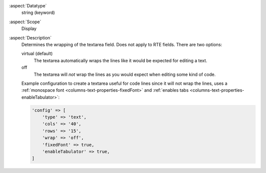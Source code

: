 :aspect:`Datatype`
    string (keyword)

:aspect:`Scope`
    Display

:aspect:`Description`
    Determines the wrapping of the textarea field. Does not apply to RTE fields. There are two options:

    virtual (default)
      The textarea automatically wraps the lines like it would be expected for editing a text.

    off
      The textarea will *not* wrap the lines as you would expect when editing some kind of code.

    Example configuration to create a textarea useful for code lines since it will not wrap the lines,
    uses a :ref:`monospace font <columns-text-properties-fixedFont>`
    and :ref:`enables tabs <columns-text-properties-enableTabulator>`:

    .. code-block:: php

        'config' => [
            'type' => 'text',
            'cols' => '40',
            'rows' => '15',
            'wrap' => 'off',
            'fixedFont' => true,
            'enableTabulator' => true,
        ]
